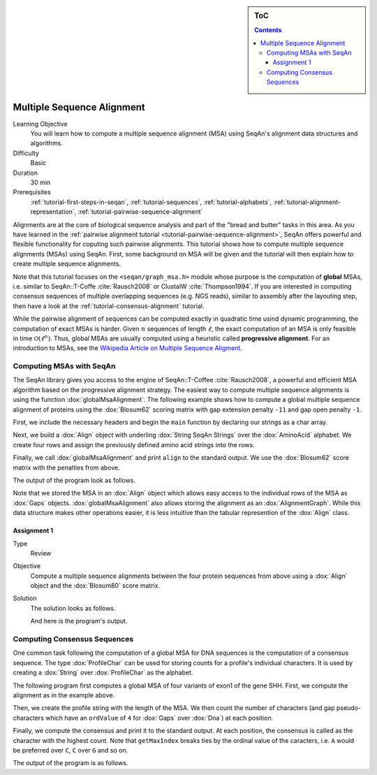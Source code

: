 .. sidebar:: ToC

   .. contents::


.. _tutorial-multiple-sequence-alignment:

Multiple Sequence Alignment
===========================

Learning Objective
  You will learn how to compute a multiple sequence alignment (MSA) using SeqAn's alignment data structures and algorithms.

Difficulty
  Basic

Duration
  30 min

Prerequisites
  :ref:`tutorial-first-steps-in-seqan`, :ref:`tutorial-sequences`, :ref:`tutorial-alphabets`, :ref:`tutorial-alignment-representation`, :ref:`tutorial-pairwise-sequence-alignment`

Alignments are at the core of biological sequence analysis and part of the "bread and butter" tasks in this area.
As you have learned in the :ref:`pairwise alignment tutorial <tutorial-pairwise-sequence-alignment>`, SeqAn offers powerful and flexible functionality for coputing such pairwise alignments.
This tutorial shows how to compute multiple sequence alignments (MSAs) using SeqAn.
First, some background on MSA will be given and the tutorial will then explain how to create multiple sequence alignments.

Note that this tutorial focuses on the ``<seqan/graph_msa.h>`` module whose purpose is the computation of **global** MSAs, i.e. similar to SeqAn::T-Coffe :cite:`Rausch2008` or ClustalW :cite:`Thompson1994`.
If you are interested in computing consensus sequences of multiple overlapping sequences (e.g. NGS reads), similar to assembly after the layouting step, then have a look at the :ref:`tutorial-consensus-alignment` tutorial.

While the pairwise alignment of sequences can be computed exactly in quadratic time usind dynamic programming, the computation of exact MSAs is harder.
Given :math:`n` sequences of length :math:`\ell`, the exact computation of an MSA is only feasible in time :math:`\mathcal{O}(\ell^n)`.
Thus, global MSAs are usually computed using a heuristic called **progressive alignment**.
For an introduction to MSAs, see the `Wikipedia Article on Multiple Sequence Aligment <http://en.wikipedia.org/wiki/Multiple_sequence_alignment>`_.

Computing MSAs with SeqAn
-------------------------

The SeqAn library gives you access to the engine of SeqAn::T-Coffee :cite:`Rausch2008`, a powerful and efficient MSA algorithm based on the progressive alignment strategy.
The easiest way to compute multiple sequence alignments is using the function :dox:`globalMsaAlignment`.
The following example shows how to compute a global multiple sequence alignment of proteins using the :dox:`Blosum62` scoring matrix with gap extension penalty ``-11`` and gap open penalty ``-1``.

First, we include the necessary headers and begin the ``main`` function by declaring our strings as a char array.

.. includefrags:: demos/tutorial/alignments/alignment_msa.cpp
   :fragment: main

Next, we build a :dox:`Align` object with underling :dox:`String SeqAn Strings` over the :dox:`AminoAcid` alphabet.
We create four rows and assign the previously defined amino acid strings into the rows.

.. includefrags:: demos/tutorial/alignments/alignment_msa.cpp
   :fragment: init

Finally, we call :dox:`globalMsaAlignment` and print ``align`` to the standard output.
We use the :dox:`Blosum62` score matrix with the penalties from above.

.. includefrags:: demos/tutorial/alignments/alignment_msa.cpp
   :fragment: alignment

The output of the program look as follows.

.. includefrags:: demos/tutorial/alignments/alignment_msa.cpp.stdout

Note that we stored the MSA in an :dox:`Align` object which allows easy access to the individual rows of the MSA as :dox:`Gaps` objects.
:dox:`globalMsaAlignment` also allows storing the alignment as an :dox:`AlignmentGraph`.
While this data structure makes other operations easier, it is less intuitive than the tabular represention of the :dox:`Align` class.

Assignment 1
^^^^^^^^^^^^

.. container:: assignment

   Type
     Review

   Objective
     Compute a multiple sequence alignments between the four protein sequences from above using a :dox:`Align` object and the :dox:`Blosum80` score matrix.

   Solution
     .. container:: foldable

        The solution looks as follows.

        .. includefrags:: demos/tutorial/alignments/alignment_msa_assignment1.cpp

        And here is the program's output.

        .. includefrags:: demos/tutorial/alignments/alignment_msa_assignment1.cpp.stdout

Computing Consensus Sequences
-----------------------------

One common task following the computation of a global MSA for DNA sequences is the computation of a consensus sequence.
The type :dox:`ProfileChar` can be used for storing counts for a profile's individual characters.
It is used by creating a :dox:`String` over :dox:`ProfileChar` as the alphabet.

The following program first computes a global MSA of four variants of exon1 of the gene SHH.
First, we compute the alignment as in the example above.

.. includefrags:: demos/tutorial/alignments/alignment_msa_consensus.cpp
   :fragment: align

Then, we create the profile string with the length of the MSA.
We then count the number of characters (and gap pseudo-characters which have an ``ordValue`` of ``4`` for :dox:`Gaps` over :dox:`Dna`) at each position.

.. includefrags:: demos/tutorial/alignments/alignment_msa_consensus.cpp
   :fragment: profile-computation

Finally, we compute the consensus and print it to the standard output.
At each position, the consensus is called as the character with the highest count.
Note that ``getMaxIndex`` breaks ties by the ordinal value of the caracters, i.e. ``A`` would be preferred over ``C``, ``C`` over ``G`` and so on.

.. includefrags:: demos/tutorial/alignments/alignment_msa_consensus.cpp
   :fragment: consensus-calling

The output of the program is as follows.

.. includefrags:: demos/tutorial/alignments/alignment_msa_consensus.cpp.stdout
